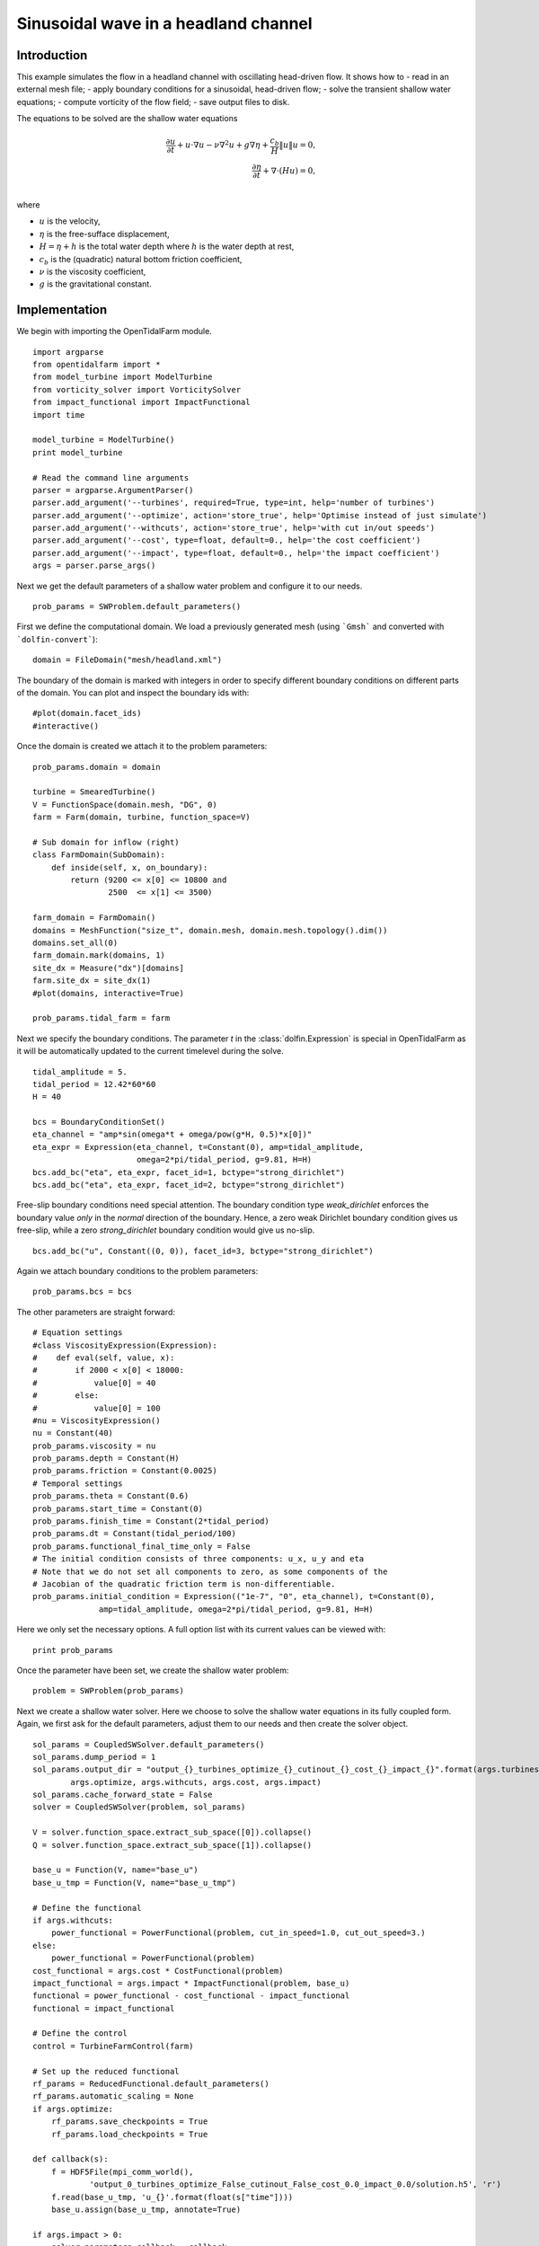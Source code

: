 ..  #!/usr/bin/env python
  # -*- coding: utf-8 -*-
  
.. _headland_optimization:

.. py:currentmodule:: opentidalfarm

Sinusoidal wave in a headland channel
=====================================


Introduction
************

This example simulates the flow in a headland channel with oscillating
head-driven flow. It shows how to
- read in an external mesh file;
- apply boundary conditions for a sinusoidal, head-driven flow;
- solve the transient shallow water equations;
- compute vorticity of the flow field;
- save output files to disk.


The equations to be solved are the shallow water equations

.. math::
      \frac{\partial u}{\partial t} +  u \cdot \nabla  u - \nu \nabla^2 u  + g \nabla \eta + \frac{c_b}{H} \| u \|  u = 0, \\
      \frac{\partial \eta}{\partial t} + \nabla \cdot \left(H u \right) = 0, \\

where

- :math:`u` is the velocity,
- :math:`\eta` is the free-sufface displacement,
- :math:`H=\eta + h` is the total water depth where :math:`h` is the
  water depth at rest,
- :math:`c_b` is the (quadratic) natural bottom friction coefficient,
- :math:`\nu` is the viscosity coefficient,
- :math:`g` is the gravitational constant.


Implementation
**************


We begin with importing the OpenTidalFarm module.

::

  import argparse
  from opentidalfarm import *
  from model_turbine import ModelTurbine
  from vorticity_solver import VorticitySolver
  from impact_functional import ImpactFunctional
  import time
  
  model_turbine = ModelTurbine()
  print model_turbine
  
  # Read the command line arguments
  parser = argparse.ArgumentParser()
  parser.add_argument('--turbines', required=True, type=int, help='number of turbines')
  parser.add_argument('--optimize', action='store_true', help='Optimise instead of just simulate')
  parser.add_argument('--withcuts', action='store_true', help='with cut in/out speeds')
  parser.add_argument('--cost', type=float, default=0., help='the cost coefficient')
  parser.add_argument('--impact', type=float, default=0., help='the impact coefficient')
  args = parser.parse_args()
  
Next we get the default parameters of a shallow water problem and configure it
to our needs.

::

  prob_params = SWProblem.default_parameters()
  
First we define the computational domain. We load a previously generated mesh
(using ```Gmsh``` and converted with ```dolfin-convert```):

::

  domain = FileDomain("mesh/headland.xml")
  
The boundary of the domain is marked with integers in order to specify
different boundary conditions on different parts of the domain. You can plot
and inspect the boundary ids with:

::

  #plot(domain.facet_ids)
  #interactive()
  
Once the domain is created we attach it to the problem parameters:

::

  prob_params.domain = domain
  
  turbine = SmearedTurbine()
  V = FunctionSpace(domain.mesh, "DG", 0)
  farm = Farm(domain, turbine, function_space=V)
  
  # Sub domain for inflow (right)
  class FarmDomain(SubDomain):
      def inside(self, x, on_boundary):
          return (9200 <= x[0] <= 10800 and
                  2500  <= x[1] <= 3500)
  
  farm_domain = FarmDomain()
  domains = MeshFunction("size_t", domain.mesh, domain.mesh.topology().dim())
  domains.set_all(0)
  farm_domain.mark(domains, 1)
  site_dx = Measure("dx")[domains]
  farm.site_dx = site_dx(1)
  #plot(domains, interactive=True)
  
  prob_params.tidal_farm = farm
  
Next we specify the boundary conditions.  The parameter `t` in the
:class:`dolfin.Expression` is special in OpenTidalFarm as it will be
automatically updated to the current timelevel during the solve.

::

  tidal_amplitude = 5.
  tidal_period = 12.42*60*60
  H = 40
  
  bcs = BoundaryConditionSet()
  eta_channel = "amp*sin(omega*t + omega/pow(g*H, 0.5)*x[0])"
  eta_expr = Expression(eta_channel, t=Constant(0), amp=tidal_amplitude,
                        omega=2*pi/tidal_period, g=9.81, H=H)
  bcs.add_bc("eta", eta_expr, facet_id=1, bctype="strong_dirichlet")
  bcs.add_bc("eta", eta_expr, facet_id=2, bctype="strong_dirichlet")
  
Free-slip boundary conditions need special attention. The boundary condition
type `weak_dirichlet` enforces the boundary value *only* in the
*normal* direction of the boundary. Hence, a zero weak Dirichlet
boundary condition gives us free-slip, while a zero `strong_dirichlet` boundary
condition would give us no-slip.

::

  bcs.add_bc("u", Constant((0, 0)), facet_id=3, bctype="strong_dirichlet")
  
Again we attach boundary conditions to the problem parameters:

::

  prob_params.bcs = bcs
  
The other parameters are straight forward:

::

  # Equation settings
  #class ViscosityExpression(Expression):
  #    def eval(self, value, x):
  #        if 2000 < x[0] < 18000:
  #            value[0] = 40
  #        else:
  #            value[0] = 100
  #nu = ViscosityExpression()
  nu = Constant(40)
  prob_params.viscosity = nu
  prob_params.depth = Constant(H)
  prob_params.friction = Constant(0.0025)
  # Temporal settings
  prob_params.theta = Constant(0.6)
  prob_params.start_time = Constant(0)
  prob_params.finish_time = Constant(2*tidal_period)
  prob_params.dt = Constant(tidal_period/100)
  prob_params.functional_final_time_only = False
  # The initial condition consists of three components: u_x, u_y and eta
  # Note that we do not set all components to zero, as some components of the
  # Jacobian of the quadratic friction term is non-differentiable.
  prob_params.initial_condition = Expression(("1e-7", "0", eta_channel), t=Constant(0),
                amp=tidal_amplitude, omega=2*pi/tidal_period, g=9.81, H=H)
  
Here we only set the necessary options. A full option list with its current
values can be viewed with:

::

  print prob_params
  
Once the parameter have been set, we create the shallow water problem:

::

  problem = SWProblem(prob_params)
  
Next we create a shallow water solver. Here we choose to solve the shallow
water equations in its fully coupled form. Again, we first ask for the default
parameters, adjust them to our needs and then create the solver object.

::

  sol_params = CoupledSWSolver.default_parameters()
  sol_params.dump_period = 1
  sol_params.output_dir = "output_{}_turbines_optimize_{}_cutinout_{}_cost_{}_impact_{}".format(args.turbines,
          args.optimize, args.withcuts, args.cost, args.impact)
  sol_params.cache_forward_state = False
  solver = CoupledSWSolver(problem, sol_params)
  
  V = solver.function_space.extract_sub_space([0]).collapse()
  Q = solver.function_space.extract_sub_space([1]).collapse()
  
  base_u = Function(V, name="base_u")
  base_u_tmp = Function(V, name="base_u_tmp")
  
  # Define the functional
  if args.withcuts:
      power_functional = PowerFunctional(problem, cut_in_speed=1.0, cut_out_speed=3.)
  else:
      power_functional = PowerFunctional(problem)
  cost_functional = args.cost * CostFunctional(problem)
  impact_functional = args.impact * ImpactFunctional(problem, base_u)
  functional = power_functional - cost_functional - impact_functional
  functional = impact_functional
  
  # Define the control
  control = TurbineFarmControl(farm)
  
  # Set up the reduced functional
  rf_params = ReducedFunctional.default_parameters()
  rf_params.automatic_scaling = None
  if args.optimize:
      rf_params.save_checkpoints = True
      rf_params.load_checkpoints = True
  
  def callback(s):
      f = HDF5File(mpi_comm_world(),
              'output_0_turbines_optimize_False_cutinout_False_cost_0.0_impact_0.0/solution.h5', 'r')
      f.read(base_u_tmp, 'u_{}'.format(float(s["time"])))
      base_u.assign(base_u_tmp, annotate=True)
  
  if args.impact > 0:
      solver.parameters.callback = callback
  rf = ReducedFunctional(functional, control, solver, rf_params)
  
As always, we can print all options of the :class:`ReducedFunctional` with:

::

  print rf_params
  
Now we can define the constraints for the controls and start the
optimisation.

::

  init_tf = model_turbine.maximum_smeared_friction/1000*args.turbines
  farm.friction_function.assign(Constant(init_tf))
  
  # Comment this for only forward modelling
  if args.optimize:
      maximize(rf, bounds=[0, model_turbine.maximum_smeared_friction],
              method="L-BFGS-B", options={'maxiter': 15})
  
  # Recompute the energy for the optimal farm array and store the results
  sol_h5 = HDF5File(mpi_comm_world(), "{}/solution.h5".format(sol_params.output_dir), "w")
  
  vort_solver = VorticitySolver(V)
  
  def callback(s):
      print "*** Storing timestep to solution.h5 ***"
      u = project(s["u"], V)
      eta = project(s["eta"], Q)
      vort = vort_solver.solve(u)
  
      sol_h5.write(u, "u_{}".format(float(s["time"])))
      sol_h5.write(eta, "eta_{}".format(float(s["time"])))
      sol_h5.write(vort, "vorticity_{}".format(float(s["time"])))
      sol_h5.write(farm.friction_function, "turbine_friction_{}".format(float(s["time"])))
      sol_h5.flush()
  
      total_friction = assemble(farm.friction_function*farm.site_dx(1))
      num_turbines = total_friction/model_turbine.friction
      print "Estimated number of turbines: ", float(num_turbines)
  
  # Recompute the cost, but this time with the power functional only
  j = rf(farm.control_array)
  
  # Power functional only
  solver.parameters.callback = callback
  rf_params.save_checkpoints = False
  rf_params.load_checkpoints = False
  rf = ReducedFunctional(power_functional, control, solver, rf_params)
  energy = rf(farm.control_array)
  
  # We are done with the solution.h5 file. Close it.
  sol_h5.close()
  
  # Save optimal friction as xdmf
  optimal_turbine_friction_file = XDMFFile(mpi_comm_world(),
       sol_params.output_dir+"/optimal_turbine_friction.xdmf")
  optimal_turbine_friction_file << farm.friction_function
  
  # Compute the total turbine friction
  total_friction = assemble(farm.friction_function*farm.site_dx(1))
  
  # Compute the total cost
  cost = float((prob_params.finish_time-prob_params.start_time) * args.cost * total_friction)
  
  #assert abs(j - (energy - cost))/max(1, abs(j)) < 1e-10
  
  # Compute the site area
  site_area = assemble(Constant(1)*farm.site_dx(1, domain=domain.mesh))
  
  avg_power = energy/1e6/float(prob_params.finish_time-prob_params.start_time)
  num_turbines = total_friction/model_turbine.friction
  
  print "="*40
  print "Site area (m^2): ", site_area
  print "Cost coefficient: {}".format(args.cost)
  print "Total energy (MWh): %e." % (energy/1e6/60/60)
  print "Average power (MW): %e." % avg_power
  print "Total cost: %e." % cost
  print "Maximum smeared turbine friction: %e." % model_turbine.maximum_smeared_friction
  print "Total turbine friction: %e." % total_friction
  print "Average smeared turbine friction: %e." % (total_friction / site_area)
  print "Average power / total friction: %e." % (avg_power / total_friction)
  print "Friction per discrete turbine: {}".format(model_turbine.friction)
  print "Estimated number of discrete turbines: {}".format(num_turbines)
  print "Estimated average power per turbine: {}".format(avg_power / num_turbines)
